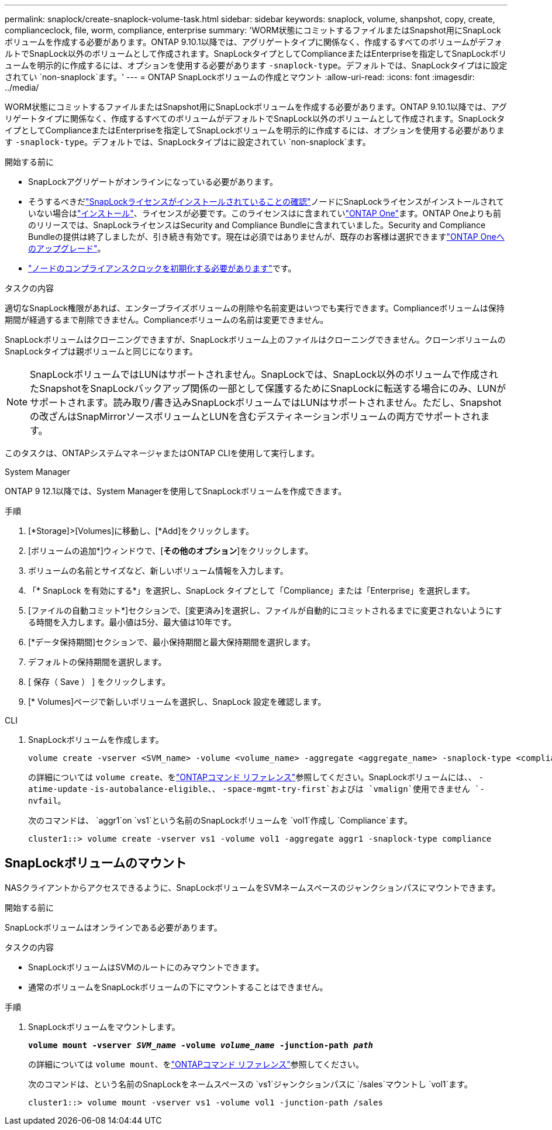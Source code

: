 ---
permalink: snaplock/create-snaplock-volume-task.html 
sidebar: sidebar 
keywords: snaplock, volume, shanpshot, copy, create, complianceclock, file, worm, compliance, enterprise 
summary: 'WORM状態にコミットするファイルまたはSnapshot用にSnapLockボリュームを作成する必要があります。ONTAP 9.10.1以降では、アグリゲートタイプに関係なく、作成するすべてのボリュームがデフォルトでSnapLock以外のボリュームとして作成されます。SnapLockタイプとしてComplianceまたはEnterpriseを指定してSnapLockボリュームを明示的に作成するには、オプションを使用する必要があります `-snaplock-type`。デフォルトでは、SnapLockタイプはに設定されてい `non-snaplock`ます。' 
---
= ONTAP SnapLockボリュームの作成とマウント
:allow-uri-read: 
:icons: font
:imagesdir: ../media/


[role="lead"]
WORM状態にコミットするファイルまたはSnapshot用にSnapLockボリュームを作成する必要があります。ONTAP 9.10.1以降では、アグリゲートタイプに関係なく、作成するすべてのボリュームがデフォルトでSnapLock以外のボリュームとして作成されます。SnapLockタイプとしてComplianceまたはEnterpriseを指定してSnapLockボリュームを明示的に作成するには、オプションを使用する必要があります `-snaplock-type`。デフォルトでは、SnapLockタイプはに設定されてい `non-snaplock`ます。

.開始する前に
* SnapLockアグリゲートがオンラインになっている必要があります。
* そうするべきだlink:../system-admin/manage-license-task.html["SnapLockライセンスがインストールされていることの確認"]ノードにSnapLockライセンスがインストールされていない場合はlink:../system-admin/install-license-task.html["インストール"]、ライセンスが必要です。このライセンスはに含まれていlink:../system-admin/manage-licenses-concept.html["ONTAP One"]ます。ONTAP Oneよりも前のリリースでは、SnapLockライセンスはSecurity and Compliance Bundleに含まれていました。Security and Compliance Bundleの提供は終了しましたが、引き続き有効です。現在は必須ではありませんが、既存のお客様は選択できますlink:../system-admin/download-nlf-task.html["ONTAP Oneへのアップグレード"]。
* link:../snaplock/initialize-complianceclock-task.html["ノードのコンプライアンスクロックを初期化する必要があります"]です。


.タスクの内容
適切なSnapLock権限があれば、エンタープライズボリュームの削除や名前変更はいつでも実行できます。Complianceボリュームは保持期間が経過するまで削除できません。Complianceボリュームの名前は変更できません。

SnapLockボリュームはクローニングできますが、SnapLockボリューム上のファイルはクローニングできません。クローンボリュームのSnapLockタイプは親ボリュームと同じになります。

[NOTE]
====
SnapLockボリュームではLUNはサポートされません。SnapLockでは、SnapLock以外のボリュームで作成されたSnapshotをSnapLockバックアップ関係の一部として保護するためにSnapLockに転送する場合にのみ、LUNがサポートされます。読み取り/書き込みSnapLockボリュームではLUNはサポートされません。ただし、Snapshotの改ざんはSnapMirrorソースボリュームとLUNを含むデスティネーションボリュームの両方でサポートされます。

====
このタスクは、ONTAPシステムマネージャまたはONTAP CLIを使用して実行します。

[role="tabbed-block"]
====
.System Manager
--
ONTAP 9 12.1以降では、System Managerを使用してSnapLockボリュームを作成できます。

.手順
. [*Storage]>[Volumes]に移動し、[*Add]をクリックします。
. [ボリュームの追加*]ウィンドウで、[*その他のオプション*]をクリックします。
. ボリュームの名前とサイズなど、新しいボリューム情報を入力します。
. 「* SnapLock を有効にする*」を選択し、SnapLock タイプとして「Compliance」または「Enterprise」を選択します。
. [ファイルの自動コミット*]セクションで、[変更済み]を選択し、ファイルが自動的にコミットされるまでに変更されないようにする時間を入力します。最小値は5分、最大値は10年です。
. [*データ保持期間]セクションで、最小保持期間と最大保持期間を選択します。
. デフォルトの保持期間を選択します。
. [ 保存（ Save ） ] をクリックします。
. [* Volumes]ページで新しいボリュームを選択し、SnapLock 設定を確認します。


--
.CLI
--
. SnapLockボリュームを作成します。
+
[source, cli]
----
volume create -vserver <SVM_name> -volume <volume_name> -aggregate <aggregate_name> -snaplock-type <compliance|enterprise>
----
+
の詳細については `volume create`、をlink:https://docs.netapp.com/us-en/ontap-cli/volume-create.html["ONTAPコマンド リファレンス"^]参照してください。SnapLockボリュームには、、 `-atime-update` `-is-autobalance-eligible`、、 `-space-mgmt-try-first`およびは `vmalign`使用できません `-nvfail`。

+
次のコマンドは、 `aggr1`on `vs1`という名前のSnapLockボリュームを `vol1`作成し `Compliance`ます。

+
[listing]
----
cluster1::> volume create -vserver vs1 -volume vol1 -aggregate aggr1 -snaplock-type compliance
----


--
====


== SnapLockボリュームのマウント

NASクライアントからアクセスできるように、SnapLockボリュームをSVMネームスペースのジャンクションパスにマウントできます。

.開始する前に
SnapLockボリュームはオンラインである必要があります。

.タスクの内容
* SnapLockボリュームはSVMのルートにのみマウントできます。
* 通常のボリュームをSnapLockボリュームの下にマウントすることはできません。


.手順
. SnapLockボリュームをマウントします。
+
`*volume mount -vserver _SVM_name_ -volume _volume_name_ -junction-path _path_*`

+
の詳細については `volume mount`、をlink:https://docs.netapp.com/us-en/ontap-cli/volume-mount.html["ONTAPコマンド リファレンス"^]参照してください。

+
次のコマンドは、という名前のSnapLockをネームスペースの `vs1`ジャンクションパスに `/sales`マウントし `vol1`ます。

+
[listing]
----
cluster1::> volume mount -vserver vs1 -volume vol1 -junction-path /sales
----

